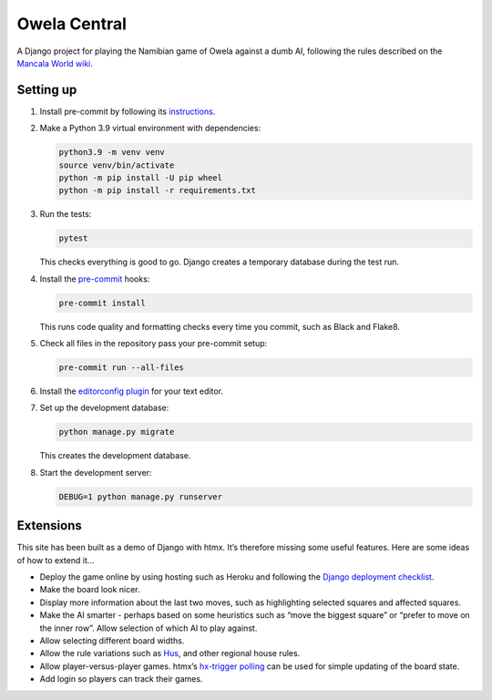 =============
Owela Central
=============

A Django project for playing the Namibian game of Owela against a dumb AI, following the rules described on the `Mancala World wiki <https://mancala.fandom.com/wiki/Owela>`__.

Setting up
----------

#. Install pre-commit by following its `instructions <https://pre-commit.com/#install>`__.

#. Make a Python 3.9 virtual environment with dependencies:

   .. code-block:: sh

       python3.9 -m venv venv
       source venv/bin/activate
       python -m pip install -U pip wheel
       python -m pip install -r requirements.txt


#. Run the tests:

   .. code-block:: sh

       pytest

   This checks everything is good to go.
   Django creates a temporary database during the test run.

#. Install the `pre-commit <https://pre-commit.com/>`__ hooks:

   .. code-block:: sh

       pre-commit install

   This runs code quality and formatting checks every time you commit, such as Black and Flake8.

#. Check all files in the repository pass your pre-commit setup:

   .. code-block:: sh

       pre-commit run --all-files

#. Install the `editorconfig plugin <https://editorconfig.org/>`__ for your text editor.

#. Set up the development database:

   .. code-block:: console

       python manage.py migrate

   This creates the development database.

#. Start the development server:

   .. code-block:: console

       DEBUG=1 python manage.py runserver

Extensions
----------

This site has been built as a demo of Django with htmx.
It’s therefore missing some useful features.
Here are some ideas of how to extend it...

* Deploy the game online by using hosting such as Heroku and following the `Django deployment checklist <https://docs.djangoproject.com/en/stable/howto/deployment/checklist/>`__.

* Make the board look nicer.

* Display more information about the last two moves, such as highlighting selected squares and affected squares.

* Make the AI smarter - perhaps based on some heuristics such as “move the biggest square” or “prefer to move on the inner row”.
  Allow selection of which AI to play against.

* Allow selecting different board widths.

* Allow the rule variations such as `Hus <https://mancala.fandom.com/wiki/Hus>`__, and other regional house rules.

* Allow player-versus-player games.
  htmx’s `hx-trigger polling <https://dev.htmx.org/attributes/hx-trigger/>`__ can be used for simple updating of the board state.

* Add login so players can track their games.
